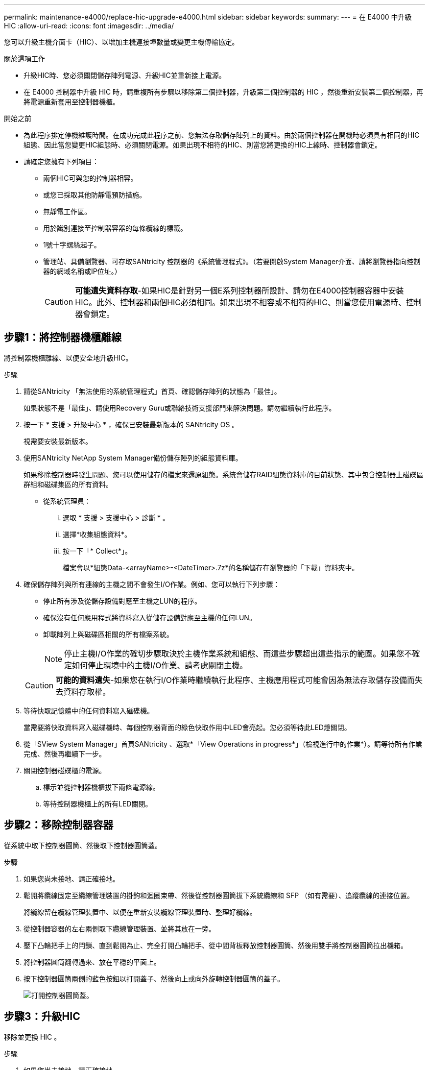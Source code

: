 ---
permalink: maintenance-e4000/replace-hic-upgrade-e4000.html 
sidebar: sidebar 
keywords:  
summary:  
---
= 在 E4000 中升級 HIC
:allow-uri-read: 
:icons: font
:imagesdir: ../media/


[role="lead"]
您可以升級主機介面卡（HIC）、以增加主機連接埠數量或變更主機傳輸協定。

.關於這項工作
* 升級HIC時、您必須關閉儲存陣列電源、升級HIC並重新接上電源。
* 在 E4000 控制器中升級 HIC 時，請重複所有步驟以移除第二個控制器，升級第二個控制器的 HIC ，然後重新安裝第二個控制器，再將電源重新套用至控制器機櫃。


.開始之前
* 為此程序排定停機維護時間。在成功完成此程序之前、您無法存取儲存陣列上的資料。由於兩個控制器在開機時必須具有相同的HIC組態、因此當您變更HIC組態時、必須關閉電源。如果出現不相符的HIC、則當您將更換的HIC上線時、控制器會鎖定。
* 請確定您擁有下列項目：
+
** 兩個HIC可與您的控制器相容。
** 或您已採取其他防靜電預防措施。
** 無靜電工作區。
** 用於識別連接至控制器容器的每條纜線的標籤。
** 1號十字螺絲起子。
** 管理站、具備瀏覽器、可存取SANtricity 控制器的《系統管理程式》。（若要開啟System Manager介面、請將瀏覽器指向控制器的網域名稱或IP位址。）
+

CAUTION: *可能遺失資料存取*-如果HIC是針對另一個E系列控制器所設計、請勿在E4000控制器容器中安裝HIC。此外、控制器和兩個HIC必須相同。如果出現不相容或不相符的HIC、則當您使用電源時、控制器會鎖定。







== 步驟1：將控制器機櫃離線

將控制器機櫃離線、以便安全地升級HIC。

.步驟
. 請從SANtricity 「無法使用的系統管理程式」首頁、確認儲存陣列的狀態為「最佳」。
+
如果狀態不是「最佳」、請使用Recovery Guru或聯絡技術支援部門來解決問題。請勿繼續執行此程序。

. 按一下 * 支援 > 升級中心 * ，確保已安裝最新版本的 SANtricity OS 。
+
視需要安裝最新版本。

. 使用SANtricity NetApp System Manager備份儲存陣列的組態資料庫。
+
如果移除控制器時發生問題、您可以使用儲存的檔案來還原組態。系統會儲存RAID組態資料庫的目前狀態、其中包含控制器上磁碟區群組和磁碟集區的所有資料。

+
** 從系統管理員：
+
... 選取 * 支援 > 支援中心 > 診斷 * 。
... 選擇*收集組態資料*。
... 按一下「* Collect*」。
+
檔案會以*組態Data-<arrayName>-<DateTimer>.7z*的名稱儲存在瀏覽器的「下載」資料夾中。





. 確保儲存陣列與所有連線的主機之間不會發生I/O作業。例如、您可以執行下列步驟：
+
** 停止所有涉及從儲存設備對應至主機之LUN的程序。
** 確保沒有任何應用程式將資料寫入從儲存設備對應至主機的任何LUN。
** 卸載陣列上與磁碟區相關的所有檔案系統。
+

NOTE: 停止主機I/O作業的確切步驟取決於主機作業系統和組態、而這些步驟超出這些指示的範圍。如果您不確定如何停止環境中的主機I/O作業、請考慮關閉主機。

+

CAUTION: *可能的資料遺失*-如果您在執行I/O作業時繼續執行此程序、主機應用程式可能會因為無法存取儲存設備而失去資料存取權。



. 等待快取記憶體中的任何資料寫入磁碟機。
+
當需要將快取資料寫入磁碟機時、每個控制器背面的綠色快取作用中LED會亮起。您必須等待此LED燈關閉。

. 從「SView System Manager」首頁SANtricity 、選取*「View Operations in progress*」（檢視進行中的作業*）。請等待所有作業完成、然後再繼續下一步。
. 關閉控制器磁碟櫃的電源。
+
.. 標示並從控制器機櫃拔下兩條電源線。
.. 等待控制器機櫃上的所有LED關閉。






== 步驟2：移除控制器容器

從系統中取下控制器圓筒、然後取下控制器圓筒蓋。

.步驟
. 如果您尚未接地、請正確接地。
. 鬆開將纜線固定至纜線管理裝置的掛鉤和迴圈束帶、然後從控制器圓筒拔下系統纜線和 SFP （如有需要）、追蹤纜線的連接位置。
+
將纜線留在纜線管理裝置中、以便在重新安裝纜線管理裝置時、整理好纜線。

. 從控制器容器的左右兩側取下纜線管理裝置、並將其放在一旁。
. 壓下凸輪把手上的閂鎖、直到鬆開為止、完全打開凸輪把手、從中間背板釋放控制器圓筒、然後用雙手將控制器圓筒拉出機箱。
. 將控制器圓筒翻轉過來、放在平穩的平面上。
. 按下控制器圓筒兩側的藍色按鈕以打開蓋子、然後向上或向外旋轉控制器圓筒的蓋子。
+
image::../media/drw_E4000_open_controller_module_cover_IEOPS-870.png[打開控制器圓筒蓋。]





== 步驟3：升級HIC

移除並更換 HIC 。

.步驟
. 如果您尚未接地、請正確接地。
. 移除 HIC ：
+
image::../media/drw_E4000_replace_HIC_source_IEOPS-864.png[從控制器模組中移除 HIC 。]

+
.. 鬆開所有螺絲，將 HIC 面板從控制器模組中直接滑出，以將其卸下。
.. 鬆開 HIC 上的指旋螺絲，然後垂直提起 HIC 。


. 重新安裝 HIC ：
+
.. 將替換 HIC 插頭上的插槽對準主機板上的插槽，然後將插卡輕輕平齊插槽。
.. 鎖緊 HIC 上的三個指旋螺絲。
.. 重新安裝 HIC 面板。


. 重新安裝控制器模組護蓋、並將其鎖定到位。




== 步驟4：重新安裝控制器容器

將控制器圓筒重新安裝到機箱中。

.步驟
. 如果您尚未接地、請正確接地。
. 如果您尚未更換、請更換控制器圓筒上的蓋子。
. 將控制器圓筒翻轉過來、並將末端對齊機箱的開口。
. 將控制器圓筒的末端對準機箱的開口、然後將控制器圓筒輕輕推入系統的一半。
+

NOTE: 在接到指示之前、請勿將控制器圓筒完全插入機箱。

. 視需要重新安裝系統。
+
如果您移除媒體轉換器（QSFP或SFP）、請記得在使用光纖纜線時重新安裝。

. 完成控制器箱的重新安裝：
+
.. 當凸輪把手處於開啟位置時、用力推入控制器圓筒、直到它與中間背板接觸並完全就位、然後將凸輪把手關閉至鎖定位置。
+

NOTE: 將控制器圓筒滑入機箱時、請勿過度施力、以免損壞連接器。

.. 如果您尚未重新安裝纜線管理裝置、請重新安裝。
.. 使用掛勾和迴圈固定帶將纜線綁定至纜線管理裝置。


. 對第二個控制器重複<<step2_remove_controller_canister,步驟2：移除控制器容器>>，<<step3_upgrade_hic,步驟3：升級HIC>>和<<step4_reinstall_controller,步驟4：重新安裝控制器容器>>。




== 步驟5：完成HIC升級

將兩個控制器都放在線上，收集支援資料，然後恢復作業。

.步驟
. 將控制器置於線上。
+
.. 插入電源線。


. 控制器開機時，請檢查控制器 LED 。
+
** 黃色警示LED會持續亮起。
** 主機連結LED可能會亮起、閃爍或關閉、視主機介面而定。


. 當控制器重新連線時，請確認其狀態為最佳狀態，並檢查控制器機櫃的注意 LED 。
+
如果狀態不是 Optimal （最佳）或任何警示 LED 亮起，請確認所有纜線均已正確安裝，且控制器迴廊已正確安裝。如有必要，請移除並重新安裝控制器迴廊。

+

NOTE: 如果您無法解決問題、請聯絡技術支援部門。

. 確認所有磁碟區都已歸還給偏好的擁有者。
+
.. 選擇 * 儲存› Volumes （磁碟區） * 。從「*所有磁碟區*」頁面、確認磁碟區已散佈至偏好的擁有者。選擇 * 更多›變更擁有者 * 以檢視 Volume 擁有者。
.. 如果所有磁碟區均為慣用擁有者、請繼續執行步驟6。
.. 如果未傳回任何磁碟區、則必須手動傳回磁碟區。前往 * 更多›重新分配 Volume * 。
.. 如果在自動發佈或手動發佈之後、只有部分磁碟區傳回給偏好的擁有者、您必須檢查Recovery Guru是否有主機連線問題。
.. 如果沒有Recovery Guru存在、或遵循Recovery Guru步驟、磁碟區仍不會歸還給偏好的擁有者、請聯絡支援部門。


. 使用SANtricity NetApp System Manager收集儲存陣列的支援資料。
+
.. 選取 * 支援 > 支援中心 > 診斷 * 。
.. 選擇*收集支援資料*。
.. 按一下「* Collect*」。
+
檔案會以* support-data.7z*的名稱儲存在瀏覽器的「下載」資料夾中。





.接下來呢？
儲存陣列中的主機介面卡升級程序已經完成。您可以恢復正常作業。

